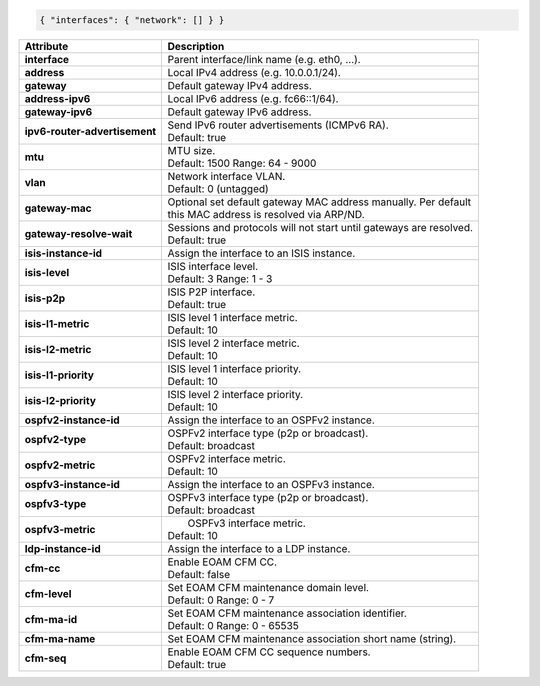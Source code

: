 .. code-block:: json

    { "interfaces": { "network": [] } }

+-----------------------------------+----------------------------------------------------------------------+
| Attribute                         | Description                                                          |
+===================================+======================================================================+
| **interface**                     | | Parent interface/link name (e.g. eth0, ...).                       |
+-----------------------------------+----------------------------------------------------------------------+
| **address**                       | | Local IPv4 address (e.g. 10.0.0.1/24).                             |
+-----------------------------------+----------------------------------------------------------------------+
| **gateway**                       | | Default gateway IPv4 address.                                      |
+-----------------------------------+----------------------------------------------------------------------+
| **address-ipv6**                  | | Local IPv6 address (e.g. fc66::1/64).                              |
+-----------------------------------+----------------------------------------------------------------------+
| **gateway-ipv6**                  | | Default gateway IPv6 address.                                      |
+-----------------------------------+----------------------------------------------------------------------+
| **ipv6-router-advertisement**     | | Send IPv6 router advertisements (ICMPv6 RA).                       |
|                                   | | Default: true                                                      |
+-----------------------------------+----------------------------------------------------------------------+
| **mtu**                           | | MTU size.                                                          |
|                                   | | Default: 1500 Range: 64 - 9000                                     |
+-----------------------------------+----------------------------------------------------------------------+
| **vlan**                          | | Network interface VLAN.                                            |
|                                   | | Default: 0 (untagged)                                              |
+-----------------------------------+----------------------------------------------------------------------+
| **gateway-mac**                   | | Optional set default gateway MAC address manually. Per default     |
|                                   | | this MAC address is resolved via ARP/ND.                           |
+-----------------------------------+----------------------------------------------------------------------+
| **gateway-resolve-wait**          | | Sessions and protocols will not start until gateways are resolved. |
|                                   | | Default: true                                                      |
+-----------------------------------+----------------------------------------------------------------------+
| **isis-instance-id**              | | Assign the interface to an ISIS instance.                          |
+-----------------------------------+----------------------------------------------------------------------+
| **isis-level**                    | | ISIS interface level.                                              |
|                                   | | Default: 3 Range: 1 - 3                                            |
+-----------------------------------+----------------------------------------------------------------------+
| **isis-p2p**                      | | ISIS P2P interface.                                                |
|                                   | | Default: true                                                      |
+-----------------------------------+----------------------------------------------------------------------+
| **isis-l1-metric**                | | ISIS level 1 interface metric.                                     |
|                                   | | Default: 10                                                        |
+-----------------------------------+----------------------------------------------------------------------+
| **isis-l2-metric**                | | ISIS level 2 interface metric.                                     |
|                                   | | Default: 10                                                        |
+-----------------------------------+----------------------------------------------------------------------+
| **isis-l1-priority**              | | ISIS level 1 interface priority.                                   |
|                                   | | Default: 10                                                        |
+-----------------------------------+----------------------------------------------------------------------+
| **isis-l2-priority**              | | ISIS level 2 interface priority.                                   |
|                                   | | Default: 10                                                        |
+-----------------------------------+----------------------------------------------------------------------+
| **ospfv2-instance-id**            | | Assign the interface to an OSPFv2 instance.                        |
+-----------------------------------+----------------------------------------------------------------------+
| **ospfv2-type**                   | | OSPFv2 interface type (p2p or broadcast).                          |
|                                   | | Default: broadcast                                                 |
+-----------------------------------+----------------------------------------------------------------------+
| **ospfv2-metric**                 | | OSPFv2 interface metric.                                           |
|                                   | | Default: 10                                                        |
+-----------------------------------+----------------------------------------------------------------------+
| **ospfv3-instance-id**            | | Assign the interface to an OSPFv3 instance.                        |
+-----------------------------------+----------------------------------------------------------------------+
| **ospfv3-type**                   | | OSPFv3 interface type (p2p or broadcast).                          |
|                                   | | Default: broadcast                                                 |
+-----------------------------------+----------------------------------------------------------------------+
| **ospfv3-metric**                 | |  OSPFv3 interface metric.                                          |
|                                   | | Default: 10                                                        |
+-----------------------------------+----------------------------------------------------------------------+
| **ldp-instance-id**               | | Assign the interface to a LDP instance.                            |
+-----------------------------------+----------------------------------------------------------------------+
| **cfm-cc**                        | | Enable EOAM CFM CC.                                                |
|                                   | | Default: false                                                     |
+-----------------------------------+----------------------------------------------------------------------+
| **cfm-level**                     | | Set EOAM CFM maintenance domain level.                             |
|                                   | | Default: 0 Range: 0 - 7                                            |
+-----------------------------------+----------------------------------------------------------------------+
| **cfm-ma-id**                     | | Set EOAM CFM maintenance association identifier.                   |
|                                   | | Default: 0 Range: 0 - 65535                                        |
+-----------------------------------+----------------------------------------------------------------------+
| **cfm-ma-name**                   | | Set EOAM CFM maintenance association short name (string).          |
+-----------------------------------+----------------------------------------------------------------------+
| **cfm-seq**                       | | Enable EOAM CFM CC sequence numbers.                               |
|                                   | | Default: true                                                      |
+-----------------------------------+----------------------------------------------------------------------+